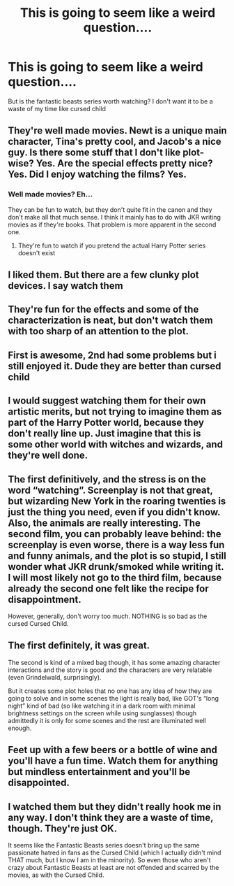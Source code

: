 #+TITLE: This is going to seem like a weird question....

* This is going to seem like a weird question....
:PROPERTIES:
:Author: Kingslayer629736
:Score: 3
:DateUnix: 1597112522.0
:DateShort: 2020-Aug-11
:FlairText: Discussion
:END:
But is the fantastic beasts series worth watching? I don't want it to be a waste of my time like cursed child


** They're well made movies. Newt is a unique main character, Tina's pretty cool, and Jacob's a nice guy. Is there some stuff that I don't like plot-wise? Yes. Are the special effects pretty nice? Yes. Did I enjoy watching the films? Yes.
:PROPERTIES:
:Author: Impossible-Poetry
:Score: 12
:DateUnix: 1597114695.0
:DateShort: 2020-Aug-11
:END:

*** Well made movies? Eh...

They can be fun to watch, but they don't quite fit in the canon and they don't make all that much sense. I think it mainly has to do with JKR writing movies as if they're books. That problem is more apparent in the second one.
:PROPERTIES:
:Author: VulpineKitsune
:Score: -1
:DateUnix: 1597186887.0
:DateShort: 2020-Aug-12
:END:

**** They're fun to watch if you pretend the actual Harry Potter series doesn't exist
:PROPERTIES:
:Score: 2
:DateUnix: 1597252900.0
:DateShort: 2020-Aug-12
:END:


** I liked them. But there are a few clunky plot devices. I say watch them
:PROPERTIES:
:Author: spellsongrisen
:Score: 6
:DateUnix: 1597114204.0
:DateShort: 2020-Aug-11
:END:


** They're fun for the effects and some of the characterization is neat, but don't watch them with too sharp of an attention to the plot.
:PROPERTIES:
:Author: datcatburd
:Score: 5
:DateUnix: 1597120266.0
:DateShort: 2020-Aug-11
:END:


** First is awesome, 2nd had some problems but i still enjoyed it. Dude they are better than cursed child
:PROPERTIES:
:Author: Bubba1234562
:Score: 4
:DateUnix: 1597126329.0
:DateShort: 2020-Aug-11
:END:


** I would suggest watching them for their own artistic merits, but not trying to imagine them as part of the Harry Potter world, because they don't really line up. Just imagine that this is some other world with witches and wizards, and they're well done.
:PROPERTIES:
:Author: thrawnca
:Score: 3
:DateUnix: 1597128659.0
:DateShort: 2020-Aug-11
:END:


** The first definitively, and the stress is on the word “watching”. Screenplay is not that great, but wizarding New York in the roaring twenties is just the thing you need, even if you didn't know. Also, the animals are really interesting. The second film, you can probably leave behind: the screenplay is even worse, there is a way less fun and funny animals, and the plot is so stupid, I still wonder what JKR drunk/smoked while writing it. I will most likely not go to the third film, because already the second one felt like the recipe for disappointment.

However, generally, don't worry too much. NOTHING is so bad as the cursed Cursed Child.
:PROPERTIES:
:Author: ceplma
:Score: 2
:DateUnix: 1597129167.0
:DateShort: 2020-Aug-11
:END:


** The first definitely, it was great.

The second is kind of a mixed bag though, it has some amazing character interactions and the story is good and the characters are very relatable (even Grindelwald, surprisingly).

But it creates some plot holes that no one has any idea of how they are going to solve and in some scenes the light is really bad, like GOT's “long night” kind of bad (so like watching it in a dark room with minimal brightness settings on the screen while using sunglasses) though admittedly it is only for some scenes and the rest are illuminated well enough.
:PROPERTIES:
:Author: JOKERRule
:Score: 2
:DateUnix: 1597118570.0
:DateShort: 2020-Aug-11
:END:


** Feet up with a few beers or a bottle of wine and you'll have a fun time. Watch them for anything but mindless entertainment and you'll be disappointed.
:PROPERTIES:
:Author: herO_wraith
:Score: 1
:DateUnix: 1597141023.0
:DateShort: 2020-Aug-11
:END:


** I watched them but they didn't really hook me in any way. I don't think they are a waste of time, though. They're just OK.

It seems like the Fantastic Beasts series doesn't bring up the same passionate hatred in fans as the Cursed Child (which I actually didn't mind THAT much, but I know I am in the minority). So even those who aren't crazy about Fantastic Beasts at least are not offended and scarred by the movies, as with the Cursed Child.
:PROPERTIES:
:Author: penelopemoss
:Score: 1
:DateUnix: 1597164163.0
:DateShort: 2020-Aug-11
:END:
